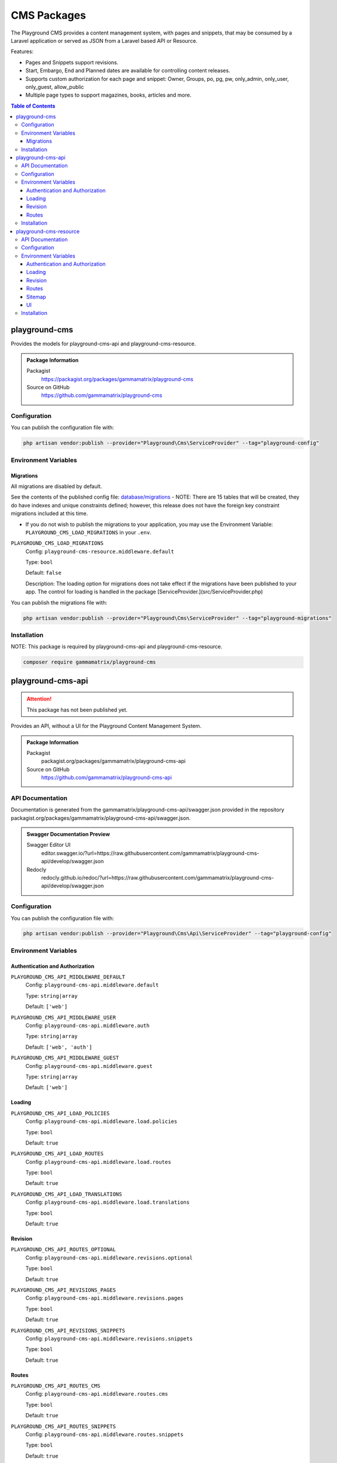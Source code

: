 CMS Packages
============

The Playground CMS provides a content management system, with pages and
snippets, that may be consumed by a Laravel application or served as JSON from a Laravel based API or Resource.

Features:

* Pages and Snippets support revisions.
* Start, Embargo, End and Planned dates are available for controlling content releases.
* Supports custom authorization for each page and snippet: Owner, Groups, po, pg, pw, only_admin, only_user, only_guest, allow_public
* Multiple page types to support magazines, books, articles and more.

.. contents:: Table of Contents


playground-cms
--------------

Provides the models for playground-cms-api and playground-cms-resource.

.. .. figure:: https://raw.githubusercontent.com/gammamatrix/playground-cms/develop/resources/docs/artisan-about-playground-cms.png
..    :align: center

..    ``artisan about`` for playground-cms

.. admonition:: Package Information

    Packagist
        https://packagist.org/packages/gammamatrix/playground-cms
    Source on GitHub
        https://github.com/gammamatrix/playground-cms


Configuration
^^^^^^^^^^^^^

You can publish the configuration file with:

.. code-block:: bash

    php artisan vendor:publish --provider="Playground\Cms\ServiceProvider" --tag="playground-config"


Environment Variables
^^^^^^^^^^^^^^^^^^^^^

Migrations
""""""""""

All migrations are disabled by default.

See the contents of the published config file: `database/migrations <https://github.com/gammamatrix/playground-cms/tree/develop/database/migrations>`_
- NOTE: There are 15 tables that will be created, they do have indexes and unique constraints defined; however, this release does not have the foreign key constraint migrations included at this time.


* If you do not wish to publish the migrations to your application, you may use the Environment Variable: ``PLAYGROUND_CMS_LOAD_MIGRATIONS`` in your ``.env``.

``PLAYGROUND_CMS_LOAD_MIGRATIONS``
    Config: ``playground-cms-resource.middleware.default``

    Type: ``bool``

    Default: ``false``

    Description: The loading option for migrations does not take effect if the migrations have been published to your app. The control for loading is handled in the package [ServiceProvider.](src/ServiceProvider.php)

You can publish the migrations file with:

.. code-block:: bash

    php artisan vendor:publish --provider="Playground\Cms\ServiceProvider" --tag="playground-migrations"

Installation
^^^^^^^^^^^^

NOTE: This package is required by playground-cms-api and playground-cms-resource.

.. code-block:: bash

    composer require gammamatrix/playground-cms


playground-cms-api
------------------

.. Attention:: This package has not been published yet.

Provides an API, without a UI for the Playground Content Management System.

.. .. figure:: https://raw.githubusercontent.com/gammamatrix/playground-cms-api/develop/apis/docs/artisan-about-playground-cms-api.png
..    :align: center

..    ``artisan about`` for playground-cms-api

.. admonition:: Package Information

    Packagist
        packagist.org/packages/gammamatrix/playground-cms-api
    Source on GitHub
        https://github.com/gammamatrix/playground-cms-api


API Documentation
^^^^^^^^^^^^^^^^^

Documentation is generated from the gammamatrix/playground-cms-api/swagger.json provided in the repository packagist.org/packages/gammamatrix/playground-cms-api/swagger.json.

.. admonition:: Swagger Documentation Preview

    Swagger Editor UI
        editor.swagger.io/?url=https://raw.githubusercontent.com/gammamatrix/playground-cms-api/develop/swagger.json
    Redocly
        redocly.github.io/redoc/?url=https://raw.githubusercontent.com/gammamatrix/playground-cms-api/develop/swagger.json


Configuration
^^^^^^^^^^^^^

You can publish the configuration file with:

.. code-block:: bash

    php artisan vendor:publish --provider="Playground\Cms\Api\ServiceProvider" --tag="playground-config"

Environment Variables
^^^^^^^^^^^^^^^^^^^^^

Authentication and Authorization
""""""""""""""""""""""""""""""""

``PLAYGROUND_CMS_API_MIDDLEWARE_DEFAULT``
    Config: ``playground-cms-api.middleware.default``

    Type: ``string|array``

    Default: ``['web']``

``PLAYGROUND_CMS_API_MIDDLEWARE_USER``
    Config: ``playground-cms-api.middleware.auth``

    Type: ``string|array``

    Default: ``['web', 'auth']``

``PLAYGROUND_CMS_API_MIDDLEWARE_GUEST``
    Config: ``playground-cms-api.middleware.guest``

    Type: ``string|array``

    Default: ``['web']``


Loading
"""""""

``PLAYGROUND_CMS_API_LOAD_POLICIES``
    Config: ``playground-cms-api.middleware.load.policies``

    Type: ``bool``

    Default: ``true``

``PLAYGROUND_CMS_API_LOAD_ROUTES``
    Config: ``playground-cms-api.middleware.load.routes``

    Type: ``bool``

    Default: ``true``

``PLAYGROUND_CMS_API_LOAD_TRANSLATIONS``
    Config: ``playground-cms-api.middleware.load.translations``

    Type: ``bool``

    Default: ``true``


Revision
""""""""

``PLAYGROUND_CMS_API_ROUTES_OPTIONAL``
    Config: ``playground-cms-api.middleware.revisions.optional``

    Type: ``bool``

    Default: ``true``

``PLAYGROUND_CMS_API_REVISIONS_PAGES``
    Config: ``playground-cms-api.middleware.revisions.pages``

    Type: ``bool``

    Default: ``true``

``PLAYGROUND_CMS_API_REVISIONS_SNIPPETS``
    Config: ``playground-cms-api.middleware.revisions.snippets``

    Type: ``bool``

    Default: ``true``


Routes
""""""

``PLAYGROUND_CMS_API_ROUTES_CMS``
    Config: ``playground-cms-api.middleware.routes.cms``

    Type: ``bool``

    Default: ``true``

``PLAYGROUND_CMS_API_ROUTES_SNIPPETS``
    Config: ``playground-cms-api.middleware.routes.snippets``

    Type: ``bool``

    Default: ``true``

``PLAYGROUND_CMS_API_ROUTES_PAGES``
    Config: ``playground-cms-api.middleware.routes.pages``

    Type: ``bool``

    Default: ``true``

Installation
^^^^^^^^^^^^

NOTE: This package requires playground-cms.

.. code-block:: bash

    composer require gammamatrix/playground-cms-api


playground-cms-resource
-----------------------

Provides an API and a Laravel Blade UI for the Playground Content Management System.

.. .. figure:: https://raw.githubusercontent.com/gammamatrix/playground-cms-resource/develop/resources/docs/artisan-about-playground-cms-resource.png
..    :align: center

..    ``artisan about`` for playground-cms-resource

.. admonition:: Package Information

    Packagist
        https://packagist.org/packages/gammamatrix/playground-cms-resource
    Source on GitHub
        https://github.com/gammamatrix/playground-cms-resource


API Documentation
^^^^^^^^^^^^^^^^^

Documentation is generated from the `gammamatrix/playground-cms-resource/swagger.json provided in the repository <https://github.com/gammamatrix/playground-cms-resource/blob/develop/swagger.json>`_.

.. admonition:: Swagger Documentation Preview

    Swagger Editor UI
        https://editor.swagger.io/?url=https://raw.githubusercontent.com/gammamatrix/playground-cms-resource/develop/swagger.json
    Redocly
        https://redocly.github.io/redoc/?url=https://raw.githubusercontent.com/gammamatrix/playground-cms-resource/develop/swagger.json


Configuration
^^^^^^^^^^^^^

You can publish the configuration file with:

.. code-block:: bash

    php artisan vendor:publish --provider="Playground\Cms\Resource\ServiceProvider" --tag="playground-config"

Environment Variables
^^^^^^^^^^^^^^^^^^^^^

Authentication and Authorization
""""""""""""""""""""""""""""""""

If you do not want to use the flexible policies available in Playground, you may publish the config and/or routes to your base application and customize them and the middleware.

The mapping for models to policies is set in `config/playground-cms-resource.php <https://github.com/gammamatrix/playground-cms-resource/blob/develop/config/playground-cms-resource.php>`_ (may also be published).

If you wish to use your own policies, copy from `src/Policies <https://github.com/gammamatrix/playground-cms-resource/tree/develop/src/Policies>`_.


``PLAYGROUND_CMS_RESOURCE_MIDDLEWARE_DEFAULT``
    Config: ``playground-cms-resource.middleware.default``

    Type: ``string|array``

    Default: ``['web']``

``PLAYGROUND_CMS_RESOURCE_MIDDLEWARE_USER``
    Config: ``playground-cms-resource.middleware.auth``

    Type: ``string|array``

    Default: ``['web', 'auth']``

``PLAYGROUND_CMS_RESOURCE_MIDDLEWARE_GUEST``
    Config: ``playground-cms-resource.middleware.guest``

    Type: ``string|array``

    Default: ``['web']``


Loading
"""""""

``PLAYGROUND_CMS_RESOURCE_LOAD_POLICIES``
    Config: ``playground-cms-resource.middleware.load.policies``

    Type: ``bool``

    Default: ``true``

``PLAYGROUND_CMS_RESOURCE_LOAD_ROUTES``
    Config: ``playground-cms-resource.middleware.load.routes``

    Type: ``bool``

    Default: ``true``

``PLAYGROUND_CMS_RESOURCE_LOAD_VIEWS``
    Config: ``playground-cms-resource.middleware.load.views``

    Type: ``bool``

    Default: ``true``


Revision
""""""""

``PLAYGROUND_CMS_RESOURCE_ROUTES_OPTIONAL``
    Config: ``playground-cms-resource.middleware.revisions.optional``

    Type: ``bool``

    Default: ``true``

``PLAYGROUND_CMS_RESOURCE_REVISIONS_PAGES``
    Config: ``playground-cms-resource.middleware.revisions.pages``

    Type: ``bool``

    Default: ``true``

``PLAYGROUND_CMS_RESOURCE_REVISIONS_SNIPPETS``
    Config: ``playground-cms-resource.middleware.revisions.snippets``

    Type: ``bool``

    Default: ``true``


Routes
""""""

``PLAYGROUND_CMS_RESOURCE_ROUTES_CMS``
    Config: ``playground-cms-resource.middleware.routes.cms``

    Type: ``bool``

    Default: ``true``

``PLAYGROUND_CMS_RESOURCE_ROUTES_PAGES``
    Config: ``playground-cms-resource.middleware.routes.pages``

    Type: ``bool``

    Default: ``true``

``PLAYGROUND_CMS_RESOURCE_ROUTES_SNIPPETS``
    Config: ``playground-cms-resource.middleware.routes.snippets``

    Type: ``bool``

    Default: ``true``


Sitemap
"""""""

``PLAYGROUND_CMS_RESOURCE_SITEMAP_ENABLE``
    Config: ``playground-cms-resource.middleware.sitemap.enable``

    Type: ``bool``

    Default: ``true``

``PLAYGROUND_CMS_RESOURCE_SITEMAP_GUEST``
    Config: ``playground-cms-resource.middleware.sitemap.guest``

    Type: ``bool``

    Default: ``true``

``PLAYGROUND_CMS_RESOURCE_SITEMAP_USER``
    Config: ``playground-cms-resource.middleware.sitemap.user``

    Type: ``bool``

    Default: ``true``

``PLAYGROUND_CMS_RESOURCE_SITEMAP_VIEW``
    Config: ``playground-cms-resource.middleware.sitemap.view``

    Type: ``string``

    Default: ``playground-cms-resource::sitemap``

    Description: This blade file will be included on the application sitemap.


UI
""

``PLAYGROUND_CMS_RESOURCE_BLADE``
    Config: ``playground-cms-resource.blade``

    Type: ``string``

    Default: ``playground-cms-resource::``

    Description: Sets the view namespace for the package.

Installation
^^^^^^^^^^^^

NOTE: This package requires playground-cms.

.. code-block:: bash

    composer require gammamatrix/playground-cms-resource
